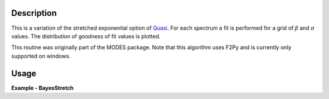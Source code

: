 .. algorithm::

.. summary::

.. relatedalgorithms::

.. properties::

Description
-----------

This is a variation of the stretched exponential option of
`Quasi <http://www.mantidproject.org/IndirectBayes:Quasi>`__. For each spectrum a fit is performed
for a grid of :math:`\beta` and :math:`\sigma` values. The distribution of goodness of fit values
is plotted.

This routine was originally part of the MODES package. Note that this algorithm
uses F2Py and is currently only supported on windows.

Usage
-----

**Example - BayesStretch**

.. testcode:: BayesStretchExample

    # Check OS support for F2Py (Windows only)
    from IndirectImport import is_supported_f2py_platform
    if is_supported_f2py_platform():
        # Load in test data
        sample_ws = Load('irs26176_graphite002_red.nxs')
        resolution_ws = Load('irs26173_graphite002_red.nxs')

        # Run BayesStretch algorithm
        fit_group, contour_group = BayesStretch(SampleWorkspace=sample_ws, ResolutionWorkspace=resolution_ws,
                                                EMin=-0.2, EMax=0.2, Background='Sloping', Loop=True)

.. categories::

.. sourcelink::